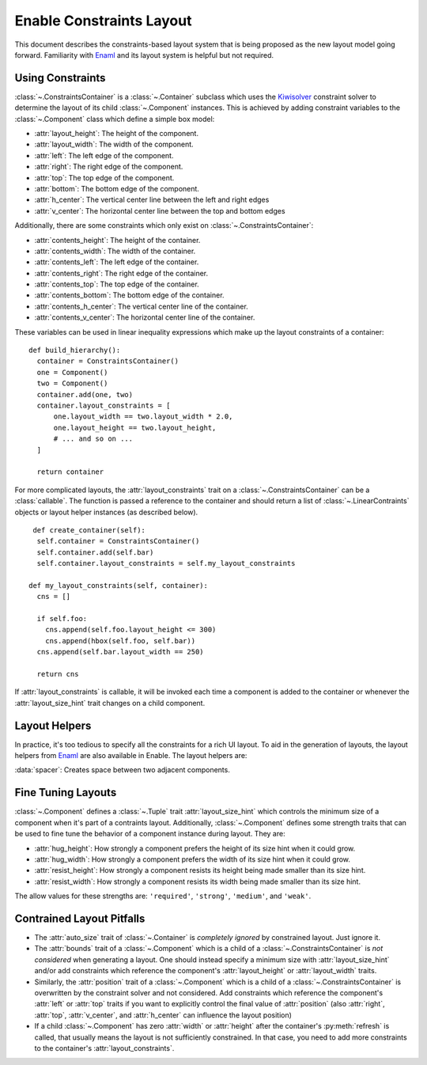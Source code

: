 .. _constraints-layout:

Enable Constraints Layout
=========================

This document describes the constraints-based layout system that is being
proposed as the new layout model going forward. Familiarity with Enaml_ and
its layout system is helpful but not required.


Using Constraints
-----------------

:class:`~.ConstraintsContainer` is a :class:`~.Container` subclass which uses the
Kiwisolver_ constraint solver to determine the layout of its child
:class:`~.Component` instances. This is achieved by adding constraint variables
to the :class:`~.Component` class which define a simple box model:

* :attr:`layout_height`: The height of the component.
* :attr:`layout_width`: The width of the component.
* :attr:`left`: The left edge of the component.
* :attr:`right`: The right edge of the component.
* :attr:`top`: The top edge of the component.
* :attr:`bottom`: The bottom edge of the component.
* :attr:`h_center`: The vertical center line between the left and right edges
* :attr:`v_center`: The  horizontal center line between the top and bottom edges

Additionally, there are some constraints which only exist on
:class:`~.ConstraintsContainer`:

* :attr:`contents_height`: The height of the container.
* :attr:`contents_width`: The width of the container.
* :attr:`contents_left`: The left edge of the container.
* :attr:`contents_right`: The right edge of the container.
* :attr:`contents_top`: The top edge of the container.
* :attr:`contents_bottom`: The bottom edge of the container.
* :attr:`contents_h_center`: The vertical center line of the container.
* :attr:`contents_v_center`: The  horizontal center line of the container.

These variables can be used in linear inequality expressions which make up the
layout constraints of a container:

::

  def build_hierarchy():
    container = ConstraintsContainer()
    one = Component()
    two = Component()
    container.add(one, two)
    container.layout_constraints = [
        one.layout_width == two.layout_width * 2.0,
        one.layout_height == two.layout_height,
        # ... and so on ...
    ]

    return container

For more complicated layouts, the :attr:`layout_constraints` trait on a
:class:`~.ConstraintsContainer` can be a :class:`callable`. The function is
passed a reference to the container and should return a list of
:class:`~.LinearContraints` objects or layout helper instances (as described below).

::

   def create_container(self):
    self.container = ConstraintsContainer()
    self.container.add(self.bar)
    self.container.layout_constraints = self.my_layout_constraints

  def my_layout_constraints(self, container):
    cns = []

    if self.foo:
      cns.append(self.foo.layout_height <= 300)
      cns.append(hbox(self.foo, self.bar))
    cns.append(self.bar.layout_width == 250)

    return cns

If :attr:`layout_constraints` is callable, it will be invoked each time a
component is added to the container or whenever the :attr:`layout_size_hint`
trait changes on a child component.

Layout Helpers
--------------

In practice, it's too tedious to specify all the constraints for a rich UI
layout. To aid in the generation of layouts, the layout helpers from Enaml_ are
also available in Enable. The layout helpers are:

:data:`spacer`: Creates space between two adjacent components.

.. function:: hbox(*components[, spacing=10, margins=...])

    Takes a list of components and lines them up using their left and right 
    edges and ensures that the components' heights match that of their
    container.

   :param components: A sequence of :class:`~.Component` or :class:`~.spacer` objects.
   :param spacing: How many pixels of inter-element spacing to use
   :type spacing: integer >= 0
   :param margins: An ``int``, ``tuple`` of ints, or :class:`enable.layout.geometry.Box`
                   of ints >= 0 which indicate how many pixels of margin to add around
                   the bounds of the box. The default is 0.

.. function:: vbox(*components[, spacing=10, margins=...])

   Takes a list of components and lines them up using their top and bottom 
   edges and ensures that the components' widths match each other.

   :param components: A sequence of :class:`~.Component` or :class:`~.spacer` objects.
   :param spacing: How many pixels of inter-element spacing to use
   :type spacing: integer >= 0
   :param margins: An ``int``, ``tuple`` of ints, or :class:`enable.layout.geometry.Box`
                   of ints >= 0 which indicate how many pixels of margin to add around
                   the bounds of the box. The default is 0.

.. function:: horizontal(*components[, spacing=10])

   Like :func:`hbox`, but does not ensure that the heights of components match
   each other.

   Takes a list of components and lines them up using their left and right
   edges.

   :param components: A sequence of :class:`~.Component` or :class:`~.spacer` objects.
   :param spacing: How many pixels of inter-element spacing to use
   :type spacing: integer >= 0

.. function:: vertical(*components[, spacing=10])

   Like :func:`vbox`, but does not ensure that the widths of components match
   each other.

   Takes a list of components and lines them up using their top and bottom 
   edges.

   :param components: A sequence of :class:`~.Component` or :class:`~.spacer` objects.
   :param spacing: How many pixels of inter-element spacing to use
   :type spacing: integer >= 0

.. function:: align(anchor, *components[, spacing=10])

   Aligns a single constraint across multiple components.

   :param anchor: The name of a constraint variable that exists on all of the
                  ``components``.
   :param components: A sequence of :class:`~.Component` objects. Spacers are not allowed.
   :param spacing: How many pixels of inter-element spacing to use
   :type spacing: integer >= 0

.. function:: grid(*rows[, row_align='', row_spacing=10, column_align='', column_spacing=10, margins=...])

   Creates an NxM grid of components. Components may span multiple columns or rows.

   :param rows: A sequence of sequences of :class:`~.Component` objects
   :param row_align: The name of a constraint variable on an item. If given,
                     it is used to add constraints on the alignment of items
                     in a row. The constraints will only be applied to items
                     that do not span rows.
   :type row_align: string
   :param row_spacing: Indicates how many pixels of space should be placed
                       between rows in the grid. The default is 10.
   :type row_spacing: integer >= 0

   :param column_align: The name of a constraint variable on an item. If given,
                        it is used to add constraints on the alignment of items
                        in a column. The constraints will only be applied to
                        items that do not span columns.
   :type column_align: string
   :param column_spacing: Indicates how many pixels of space should be placed
                          between columns in the grid. The default is 10.
   :type column_spacing: integer >= 0
   :param margins: An ``int``, ``tuple`` of ints, or :class:`enable.layout.geometry.Box`
                   of ints >= 0 which indicate how many pixels of margin to add around
                   the bounds of the box. The default is 0.


Fine Tuning Layouts
-------------------

:class:`~.Component` defines a :class:`~.Tuple` trait :attr:`layout_size_hint` which
controls the minimum size of a component when it's part of a contraints layout.
Additionally, :class:`~.Component` defines some strength traits that can be used
to fine tune the behavior of a component instance during layout. They are:

* :attr:`hug_height`: How strongly a component prefers the height of its size hint when it could grow.
* :attr:`hug_width`: How strongly a component prefers the width of its size hint when it could grow.
* :attr:`resist_height`: How strongly a component resists its height being made smaller than its size hint.
* :attr:`resist_width`: How strongly a component resists its width being made smaller than its size hint.

The allow values for these strengths are: ``'required'``, ``'strong'``, ``'medium'``,
and ``'weak'``.

Contrained Layout Pitfalls
--------------------------

* The :attr:`auto_size` trait of :class:`~.Container` is *completely ignored* by
  constrained layout. Just ignore it.
* The :attr:`bounds` trait of a :class:`~.Component` which is a child of a
  :class:`~.ConstraintsContainer` is *not considered* when generating a layout.
  One should instead specify a minimum size with :attr:`layout_size_hint` and/or
  add constraints which reference the component's :attr:`layout_height` or
  :attr:`layout_width` traits.
* Similarly, the :attr:`position` trait of a :class:`~.Component` which is a
  child of a :class:`~.ConstraintsContainer` is overwritten by the constraint
  solver and not considered. Add constraints which reference the component's
  :attr:`left` or :attr:`top` traits if you want to explicitly control the
  final value of :attr:`position` (also :attr:`right`, :attr:`top`,
  :attr:`v_center`, and :attr:`h_center` can influence the layout position)
* If a child :class:`~.Component` has zero :attr:`width` or :attr:`height`
  after the container's :py:meth:`refresh` is called, that usually means the
  layout is not sufficiently constrained. In that case, you need to add more
  constraints to the container's :attr:`layout_constraints`.


.. _Kiwisolver: https://kiwisolver.readthedocs.io/en/latest/
.. _Enaml: https://enaml.readthedocs.io/en/latest/
